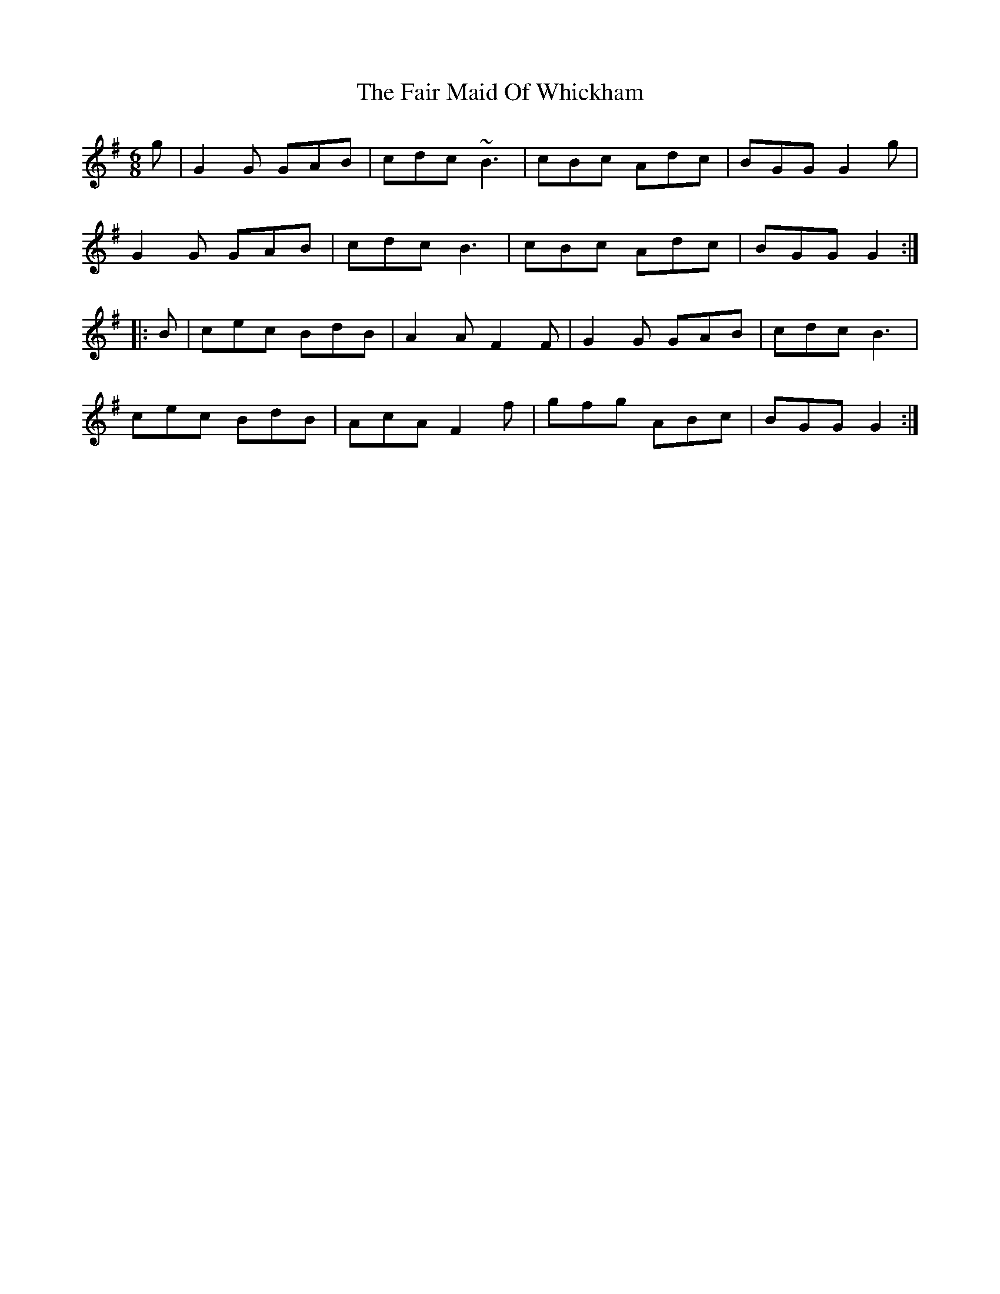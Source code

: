 X: 12223
T: Fair Maid Of Whickham, The
R: jig
M: 6/8
K: Gmajor
g|G2G GAB|cdc ~B3|cBc Adc|BGG G2g|
G2G GAB|cdc B3|cBc Adc|BGG G2:|
|:B|cec BdB|A2A F2F|G2G GAB|cdc B3|
cec BdB|AcA F2f|gfg ABc|BGG G2:|

